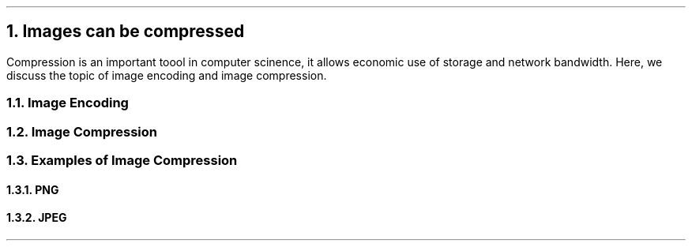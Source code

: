 .NH
Images can be compressed
.PP
Compression is an important toool in computer scinence,
it allows economic use of storage and network bandwidth.
Here,
we discuss the topic of image encoding and image compression.
.NH 2
Image Encoding
.NH 2
Image Compression
.NH 2
Examples of Image Compression
.NH 3
PNG
.NH 3
JPEG
